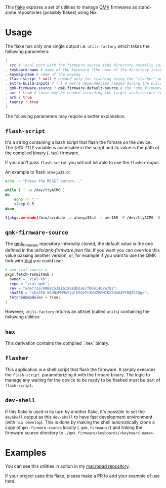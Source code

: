 This [[https://nixos.wiki/wiki/Flakes][flake]] exposes a set of utilities to manage
[[https://qmk.fm/][QMK]] firmwares as stand-alone repositories (possibly flakes) using Nix.

* Usage
The flake has only one single output i.e. ~utils-factory~ which takes the following parameters:

#+begin_src nix
{
  src # local path with the firmware source (the directory normally inside $QMK_HOME/keyboards/)
, keyboard-name # name of the keyboard (the name of the directory inside $QMK_HOME/keyboards/)
, keymap-name # name of the keymap
, flash-script ? null # needed only for flashing using the "flasher" output
, extra-build-inputs ? [ ] # extra dependencies needed during the build
, qmk-firmware-source ? qmk-firmware-default-source # the "qmk_firmware" that will be used
, avr ? true # these may be needed according the target architecture (used in the devShell)
, arm ? true
, teensy ? true
}
#+end_src

The following parameters may require a better explanation:

** ~flash-script~
It's a string containing a bash script that flash the firmare on the device.
The ~$HEX_FILE~ variable is accessible in the script and its value is the path of
the compiled binary (~.hex~) firmware.

If you don't pass ~flash-script~ you will not be able to use the ~flasher~ ouput.

An example to flash ~atmega32u4~:

#+begin_src bash
echo -n "Press the RESET button..."

while [ ! -e /dev/ttyACM0 ]
do
    echo -n "."
    sleep 0.5
done

${pkgs.avrdude}/bin/avrdude -p atmega32u4 -c avr109 -P /dev/ttyACM0 -U flash:w:$HEX_FILE
#+end_src

** ~qmk-firmware-source~
The [[https://github.com/qmk/qmk_firmware][qmk_firmware]] repository internally cloned,
the default value is the one defined in the [[utils/qmk-firmware.json]] file.
If you want you can override this value passing another version, or, for example if you want
to use the QMK fork with [[https://get.vial.today/][Vial]] you could use:

#+begin_src nix
# qmk-vial-source =
pkgs.fetchFromGitHub {
  owner = "vial-kb";
  repo = "vial-qmk";
  rev = "adef73a79068c538161268dbda67f0681468a782";
  sha256 = "sha256-kGdNyMMMnYjglU9QeFrSHdZHEM7KX2Om84PYBQZbSQg=";
  fetchSubmodules = true;
}
#+end_src


However, ~utils-factory~ returns an attrset (called ~utils~) containing the following utilities:

** ~hex~
This derivation contains the compiled `.hex` binary.

** ~flasher~
This application is a shell script that flash the firmware. It simply executes the ~flash-script~.
parameterizing it with the firmare binary.
The logic to manage any waiting for the device to be ready to be flashed must be part of ~flash-script~.

** ~dev-shell~
If this flake is used in its turn by another flake, it's possible to set the ~devShell~ output as this
~dev-shell~ to have fast development environment (with ~nix develop~).
This is done by making the shell automatically clone a copy of ~qmk-firmare-source~ locally (~.qmk_firmware/~)
and linking the firmware source directory to ~./qmk_firmware/keyboards/<keyboard-name>~.

* Examples

You can see this utilities in action in my [[https://github.com/aciceri/macropad][macropad repository]].

If your project uses this flake, please make a PR to add your example of use here.